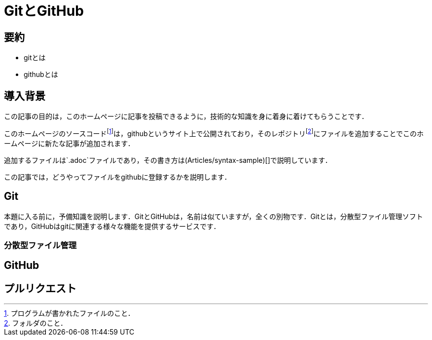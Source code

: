 = GitとGitHub
:page-author: shiba
:page-layout: post
:page-categories:  [ "テクノロジー"]
:page-tags: ["git","github"]
:page-image: assets/images/
:page-permalink: Articles/git-and-github
:dummy: {counter2:section:0}

== 要約
:dummy: {counter2:section}
:num: 0

* gitとは

* githubとは

== 導入背景
:dummy: {counter2:section}
:num: 0

この記事の目的は，このホームページに記事を投稿できるように，技術的な知識を身に着身に着けてもらうことです．

このホームページのソースコードfootnote:[プログラムが書かれたファイルのこと．]は，githubというサイト上で公開されており，そのレポジトリfootnote:[フォルダのこと．]にファイルを追加することでこのホームページに新たな記事が追加されます．

追加するファイルは`.adoc`ファイルであり，その書き方は(Articles/syntax-sample)[]で説明しています．

この記事では，どうやってファイルをgithubに登録するかを説明します．

== Git
:dummy: {counter2:section}
:num: 0

本題に入る前に，予備知識を説明します．GitとGitHubは，名前は似ていますが，全くの別物です．Gitとは，分散型ファイル管理ソフトであり，GitHubはgitに関連する様々な機能を提供するサービスです．

=== 分散型ファイル管理


== GitHub
:dummy: {counter2:section}
:num: 0


== プルリクエスト
:dummy: {counter2:section}
:num: 0





